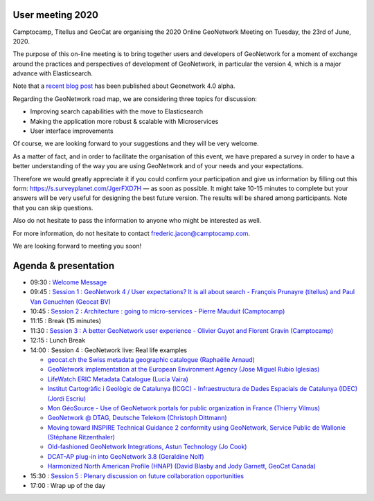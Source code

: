 .. _usermeeting2020:

User meeting 2020 
=================

Camptocamp, Titellus and GeoCat are organising the 2020 Online GeoNetwork Meeting on Tuesday, the 23rd of June, 2020.

The purpose of this on-line meeting is to bring together users and developers of GeoNetwork for a moment of exchange 
around the practices and perspectives of development of GeoNetwork, in particular the version 4, which is a major 
advance with Elasticsearch.

Note that a `recent blog post <https://www.camptocamp.com/actualite/geonetwork-4-0-0>`_ has been published about 
Geonetwork 4.0 alpha.

Regarding the GeoNetwork road map, we are considering three topics for discussion: 

- Improving search capabilities with the move to Elasticsearch

- Making the application more robust & scalable with Microservices

- User interface improvements

Of course, we are looking forward to your suggestions and they will be very welcome. 

As a matter of fact, and in order to facilitate the organisation of this event, we have prepared a survey in order 
to have a better understanding of the way you are using GeoNetwork and of your needs and your expectations.

Therefore we would greatly appreciate it if you could confirm your participation and give us information by filling 
out this form: `https://s.surveyplanet.com/JgerFXD7H <https://s.surveyplanet.com/JgerFXD7H>`_  — as soon as possible. 
It might take 10-15 minutes to complete but your answers will be very useful for designing the best future version. 
The results will be shared among participants. Note that you can skip questions.

Also do not hesitate to pass the information to anyone who might be interested as well.

For more information, do not hesitate to contact frederic.jacon@camptocamp.com.

We are looking forward to meeting you soon!



Agenda & presentation
=====================

* 09:30 : `Welcome Message <_static/documents/gn-user-meeting-202006-WelcomeMessage.pdf>`_
* 09:45 : `Session 1 : GeoNetwork 4 / User expectations? It is all about search - François Prunayre (titellus) and Paul Van Genuchten (Geocat BV) <_static/documents/gn-user-meeting-202006-GeoNetwork4-All-about-search.pdf>`_
* 10:45 : `Session 2 : Architecture : going to micro-services - Pierre Mauduit (Camptocamp) <_static/documents/gn-user-meeting-202006-GeoNetwork-Going-to-microservices.pdf>`_
* 11:15 : Break (15 minutes)
* 11:30 : `Session 3 : A better GeoNetwork user experience - Olivier Guyot and Florent Gravin (Camptocamp) <_static/documents/gn-user-meeting-202006-AbetterGeoNetwork-user-experience.pdf>`_
* 12:15 : Lunch Break
* 14:00 : Session 4 : GeoNetwork live: Real life examples

  * `geocat.ch the Swiss metadata geographic catalogue (Raphaëlle Arnaud) <_static/documents/gn-user-meeting-202006-geocatchmeetingGeoNetwork2020_06_23.pptx.pdf>`_
  * `GeoNetwork implementation at the European Environment Agency (Jose Miguel Rubio Iglesias) <_static/documents/gn-user-meeting-202006-EEA_SDI_GNW.pdf>`_
  * `LifeWatch ERIC Metadata Catalogue (Lucia Vaira) <_static/documents/gn-user-meeting-202006-LifeWatchERICMetadataCatalogue.pdf>`_
  * `Institut Cartogràfic i Geològic de Catalunya (ICGC) - Infraestructura de Dades Espacials de Catalunya (IDEC) (Jordi Escriu) <_static/documents/gn-user-meeting-202006-Experience_IDEC_Catalogue.pdf>`_
  * `Mon GéoSource - Use of GeoNetwork portals for public organization in France (Thierry Vilmus) <_static/documents/gn-user-meeting-202006-2020-06-23_monGeosource-useofGeoNetworkportals_v2.pptx.pdf>`_
  * `GeoNetwork @ DTAG, Deutsche Telekom (Christoph Dittmann) <_static/documents/gn-user-meeting-202006-GDI-TD_GNOS_v2.pdf>`_
  * `Moving toward INSPIRE Technical Guidance 2 conformity using GeoNetwork, Service Public de Wallonie (Stéphane Ritzenthaler) <_static/documents/gn-user-meeting-202006-GN_MEETING_200623_metawal.pdf>`_
  * `Old-fashioned GeoNetwork Integrations, Astun Technology (Jo Cook) <https://archaeogeek.github.io/geonetworkug-2020/#/>`_
  * `DCAT-AP plug-in into GeoNetwork 3.8 (Geraldine Nolf) <https://inspire.ec.europa.eu/sites/default/files/20200612_inspiresession_fromnichetomainstreamloveabledata.pdf>`_
  * `Harmonized North American Profile (HNAP) (David Blasby and Jody Garnett, GeoCat Canada) <_static/documents/gn-user-meeting-202006-HNAPProfileCommunityUpdate.pdf>`_
* 15:30 : `Session 5 : Plenary discussion on future collaboration opportunities <_static/documents/gn-user-meeting-202006-GeonetworkMeeting-Session5.pdf>`_
* 17:00 : Wrap up of the day
